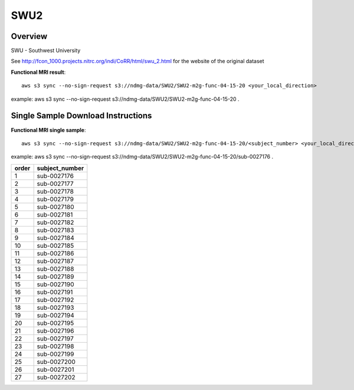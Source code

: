 .. m2g_data documentation master file, created by
   sphinx-quickstart on Tue Mar 10 15:24:51 2020.
   You can adapt this file completely to your liking, but it should at least
   contain the root `toctree` directive.

******************
SWU2
******************


Overview
-----------

SWU - Southwest University

See http://fcon_1000.projects.nitrc.org/indi/CoRR/html/swu_2.html for the website of the original dataset


**Functional MRI result**::


    aws s3 sync --no-sign-request s3://ndmg-data/SWU2/SWU2-m2g-func-04-15-20 <your_local_direction>
	
example: aws s3 sync --no-sign-request s3://ndmg-data/SWU2/SWU2-m2g-func-04-15-20 .




Single Sample Download Instructions
----------------------------------------


**Functional MRI single sample**::
    
    aws s3 sync --no-sign-request s3://ndmg-data/SWU2/SWU2-m2g-func-04-15-20/<subject_number> <your_local_direction>

example: aws s3 sync --no-sign-request s3://ndmg-data/SWU2/SWU2-m2g-func-04-15-20/sub-0027176 .


======	==============================
order	subject_number
======	==============================
1    	sub-0027176
2    	sub-0027177
3    	sub-0027178
4    	sub-0027179
5    	sub-0027180
6    	sub-0027181
7    	sub-0027182
8    	sub-0027183
9		sub-0027184
10    	sub-0027185
11    	sub-0027186
12    	sub-0027187
13    	sub-0027188
14    	sub-0027189
15    	sub-0027190
16    	sub-0027191
17    	sub-0027192
18    	sub-0027193
19		sub-0027194
20    	sub-0027195
21    	sub-0027196
22    	sub-0027197
23    	sub-0027198
24    	sub-0027199
25    	sub-0027200
26    	sub-0027201
27    	sub-0027202
======	==============================